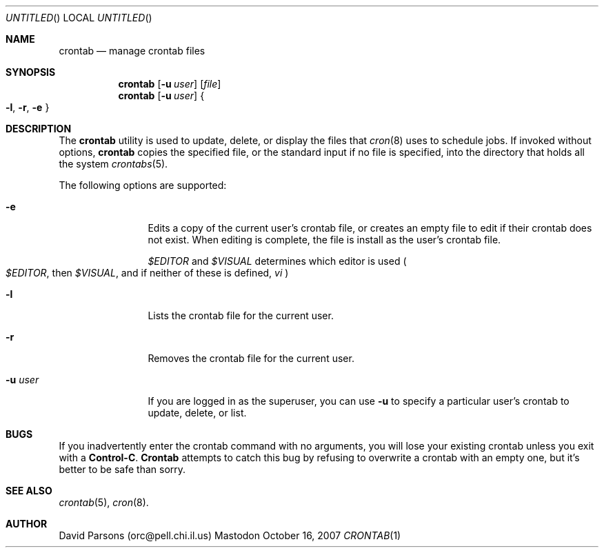 .Dd October 16, 2007
.Os Mastodon
.Dt CRONTAB 1
.Sh NAME
.Nm crontab
.Nd manage crontab files
.Sh SYNOPSIS
.Nm
.Op Fl u Ar user
.Op Pa file
.br
.Nm
.Op Fl u Ar user
.Bro
\& 
.Fl l ,
.Fl r ,
.Fl e
\& 
.Brc
.Sh DESCRIPTION
The
.Nm
utility is used to update, delete, or display the
files that
.Xr cron 8
uses to schedule jobs.  If invoked without options,
.Nm
copies the specified file, or the standard input
if no file is specified, into the directory that
holds all the system
.Xr crontabs 5 .
.Pp
The following options are supported:
.Bl -tag -width Fl XX
.It Fl e
Edits a copy of the current user's crontab file, or creates an
empty file to edit if their crontab does not exist.  When editing
is complete, the file is install as the user's crontab file.
.Pp The environment variables
.Em \&$EDITOR
and
.Em \&$VISUAL
determines which editor is used
.Po
.Em \&$EDITOR ,
then
.Em \&$VISUAL ,
and if neither of these is defined,
.Em vi
.Pc
.It Fl l
Lists the crontab file for the current user.
.It Fl r
Removes the crontab file for the current user.
.It Fl u Ar user
If you are logged in as the superuser,  you can
use 
.Fl u
to specify a particular user's crontab to update,
delete, or list.
.El
.Sh BUGS
If you inadvertently enter the crontab command with no
arguments, you will lose your existing crontab unless
you exit with a
.Sy Control-C .
.Nm Crontab
attempts to catch this bug by refusing to overwrite a
crontab with an empty one, but it's better to be safe
than sorry.
.Sh SEE ALSO
.Xr crontab 5 ,
.Xr cron 8 .
.Sh AUTHOR
David Parsons (orc@pell.chi.il.us)
